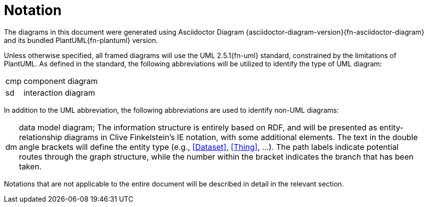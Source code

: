 [preamble]
= Notation

The diagrams in this document were generated using Asciidoctor Diagram {asciidoctor-diagram-version}{fn-asciidoctor-diagram} and its bundled PlantUML{fn-plantuml} version.

Unless otherwise specified, all framed diagrams will use the UML 2.5.1{fn-uml} standard, constrained by the limitations of PlantUML. As defined in the standard, the following abbreviations will be utilized to identify the type of UML diagram:

// See https://www.omg.org/spec/UML/2.5.1/PDF#page=726
[horizontal]
// act:: activity diagram
cmp:: component diagram
// dep:: deployment diagram
sd:: interaction diagram
// pkg:: package diagram
// stm:: state machine diagram
// uc::  use case diagram

In addition to the UML abbreviation, the following abbreviations are used to identify non-UML diagrams:

[horizontal]
// act:: activity diagram
dm:: data model diagram; The information structure is entirely based on RDF, and will be presented as entity-relationship diagrams in Clive Finkelstein’s IE notation, with some additional elements. The text in the double angle brackets will define the entity type (e.g., <<Dataset>>, <<Thing>>, …). The path labels indicate potential routes through the graph structure, while the number within the bracket indicates the branch that has been taken.


Notations that are not applicable to the entire document will be described in detail in the relevant section.